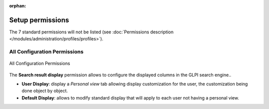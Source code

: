 .. not included in any toctree, but "included" with link

:orphan:

.. |options_search| image:: ../images/options_search.png

Setup permissions
-----------------

The 7 standard permissions will not be listed (see :doc:`Permissions description </modules/administration/profiles/profiles>`).

All Configuration Permissions
~~~~~~~~~~~~~~~~~~~~~~~~~~~~~

.. figure:: ../images/config.png
   :alt: All Configuration Permissions
   :align: center

   All Configuration Permissions

The **Search result display** permission allows to configure the displayed columns in the GLPI search engine..

* **User Display**: display a *Personal view* tab allowing display customization for the user, the customization being done object by object.

* **Default Display**: allows to modify standard display that will apply to each user not having a personal view.
